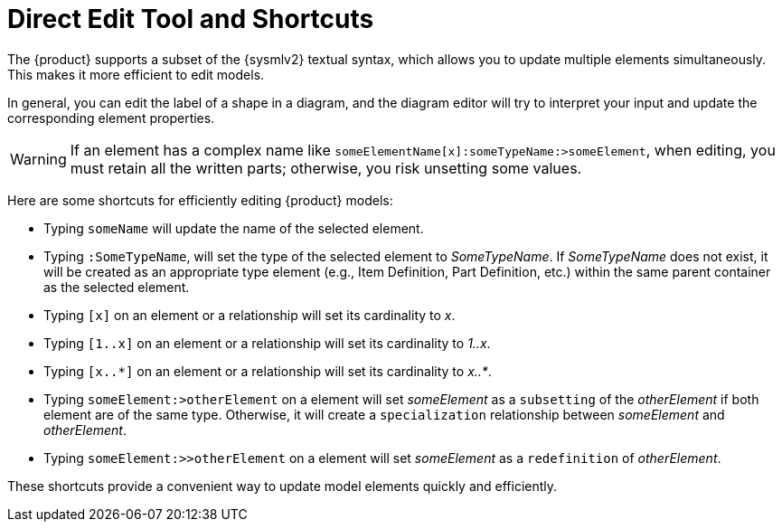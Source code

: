 = Direct Edit Tool and Shortcuts

The {product} supports a subset of the {sysmlv2} textual syntax, which allows you to update multiple elements simultaneously. This makes it more efficient to edit models.

In general, you can edit the label of a shape in a diagram, and the diagram editor will try to interpret your input and update the corresponding element properties.

WARNING: If an element has a complex name like `someElementName[x]:someTypeName:>someElement`, when editing, you must retain all the written parts; otherwise, you risk unsetting some values.

Here are some shortcuts for efficiently editing {product} models:

* Typing `someName` will update the name of the selected element.
* Typing `:SomeTypeName`, will set the type of the selected element to _SomeTypeName_.
If _SomeTypeName_ does not exist, it will be created as an appropriate type element (e.g., Item Definition, Part Definition, etc.) within the same parent container as the selected element.
* Typing `[x]` on an element or a relationship will set its cardinality to _x_.
* Typing `[1..x]` on an element or a relationship will set its cardinality to _1..x_.
* Typing `[x..*]` on an element or a relationship will set its cardinality to _x..*_.
* Typing `someElement:>otherElement` on a element will set _someElement_ as a `subsetting` of the _otherElement_ if both element are of the same type.
Otherwise, it will create a `specialization` relationship between _someElement_ and _otherElement_.
* Typing `someElement:>>otherElement` on a element will set _someElement_ as a `redefinition` of _otherElement_.

These shortcuts provide a convenient way to update model elements quickly and efficiently.